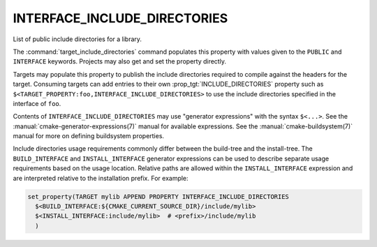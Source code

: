 INTERFACE_INCLUDE_DIRECTORIES
-----------------------------

List of public include directories for a library.

The :command:`target_include_directories` command populates this property
with values given to the ``PUBLIC`` and ``INTERFACE`` keywords.  Projects
may also get and set the property directly.

Targets may populate this property to publish the include directories
required to compile against the headers for the target.  Consuming
targets can add entries to their own :prop_tgt:`INCLUDE_DIRECTORIES`
property such as ``$<TARGET_PROPERTY:foo,INTERFACE_INCLUDE_DIRECTORIES>``
to use the include directories specified in the interface of ``foo``.

Contents of ``INTERFACE_INCLUDE_DIRECTORIES`` may use "generator expressions"
with the syntax ``$<...>``.  See the :manual:`cmake-generator-expressions(7)`
manual for available expressions.  See the :manual:`cmake-buildsystem(7)`
manual for more on defining buildsystem properties.

Include directories usage requirements commonly differ between the build-tree
and the install-tree.  The ``BUILD_INTERFACE`` and ``INSTALL_INTERFACE``
generator expressions can be used to describe separate usage requirements
based on the usage location.  Relative paths are allowed within the
``INSTALL_INTERFACE`` expression and are interpreted relative to the
installation prefix.  For example:

.. code-block:: cmake

  set_property(TARGET mylib APPEND PROPERTY INTERFACE_INCLUDE_DIRECTORIES
    $<BUILD_INTERFACE:${CMAKE_CURRENT_SOURCE_DIR}/include/mylib>
    $<INSTALL_INTERFACE:include/mylib>  # <prefix>/include/mylib
    )

